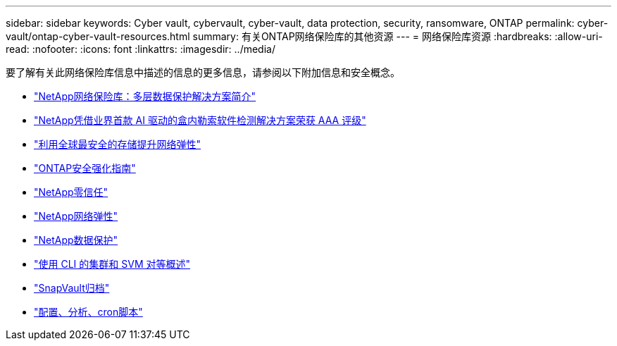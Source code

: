 ---
sidebar: sidebar 
keywords: Cyber vault, cybervault, cyber-vault, data protection, security, ransomware, ONTAP 
permalink: cyber-vault/ontap-cyber-vault-resources.html 
summary: 有关ONTAP网络保险库的其他资源 
---
= 网络保险库资源
:hardbreaks:
:allow-uri-read: 
:nofooter: 
:icons: font
:linkattrs: 
:imagesdir: ../media/


[role="lead"]
要了解有关此网络保险库信息中描述的信息的更多信息，请参阅以下附加信息和安全概念。

* link:https://www.netapp.com/pdf.html?item=/media/108397-sb-4289-netapp-cyber-vaulting.pdf["NetApp网络保险库：多层数据保护解决方案简介"^]
* link:https://www.netapp.com/newsroom/press-releases/news-rel-20240626-477898/["NetApp凭借业界首款 AI 驱动的盒内勒索软件检测解决方案荣获 AAA 评级"^]
* link:https://www.netapp.com/blog/unified-data-storage-for-the-ai-era/#article3["利用全球最安全的存储提升网络弹性"^]
* link:https://docs.netapp.com/us-en/ontap/ontap-security-hardening/security-hardening-overview.html["ONTAP安全强化指南"^]
* link:https://docs.netapp.com/us-en/ontap/zero-trust/zero-trust-overview.html["NetApp零信任"^]
* link:https://www.netapp.com/cyber-resilience/["NetApp网络弹性"^]
* link:https://www.netapp.com/cyber-resilience/data-protection/["NetApp数据保护"^]
* link:https://docs.netapp.com/us-en/ontap/peering/index.html["使用 CLI 的集群和 SVM 对等概述"^]
* link:https://docs.netapp.com/us-en/ontap/concepts/snapvault-archiving-concept.html["SnapVault归档"^]
* link:https://github.com/NetApp/ransomeware-cybervault-automation["配置、分析、cron脚本"^]

